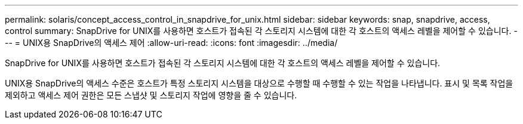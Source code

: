 ---
permalink: solaris/concept_access_control_in_snapdrive_for_unix.html 
sidebar: sidebar 
keywords: snap, snapdrive, access, control 
summary: SnapDrive for UNIX를 사용하면 호스트가 접속된 각 스토리지 시스템에 대한 각 호스트의 액세스 레벨을 제어할 수 있습니다. 
---
= UNIX용 SnapDrive의 액세스 제어
:allow-uri-read: 
:icons: font
:imagesdir: ../media/


[role="lead"]
SnapDrive for UNIX를 사용하면 호스트가 접속된 각 스토리지 시스템에 대한 각 호스트의 액세스 레벨을 제어할 수 있습니다.

UNIX용 SnapDrive의 액세스 수준은 호스트가 특정 스토리지 시스템을 대상으로 수행할 때 수행할 수 있는 작업을 나타냅니다. 표시 및 목록 작업을 제외하고 액세스 제어 권한은 모든 스냅샷 및 스토리지 작업에 영향을 줄 수 있습니다.
